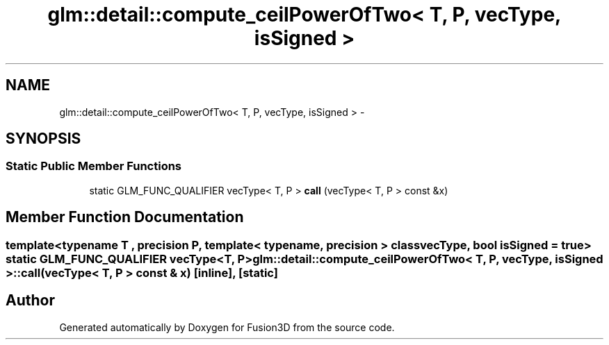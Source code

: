 .TH "glm::detail::compute_ceilPowerOfTwo< T, P, vecType, isSigned >" 3 "Tue Nov 24 2015" "Version 0.0.0.1" "Fusion3D" \" -*- nroff -*-
.ad l
.nh
.SH NAME
glm::detail::compute_ceilPowerOfTwo< T, P, vecType, isSigned > \- 
.SH SYNOPSIS
.br
.PP
.SS "Static Public Member Functions"

.in +1c
.ti -1c
.RI "static GLM_FUNC_QUALIFIER vecType< T, P > \fBcall\fP (vecType< T, P > const &x)"
.br
.in -1c
.SH "Member Function Documentation"
.PP 
.SS "template<typename T , precision P, template< typename, precision > class vecType, bool isSigned = true> static GLM_FUNC_QUALIFIER vecType<T, P> \fBglm::detail::compute_ceilPowerOfTwo\fP< T, P, vecType, isSigned >::call (vecType< T, P > const & x)\fC [inline]\fP, \fC [static]\fP"


.SH "Author"
.PP 
Generated automatically by Doxygen for Fusion3D from the source code\&.
